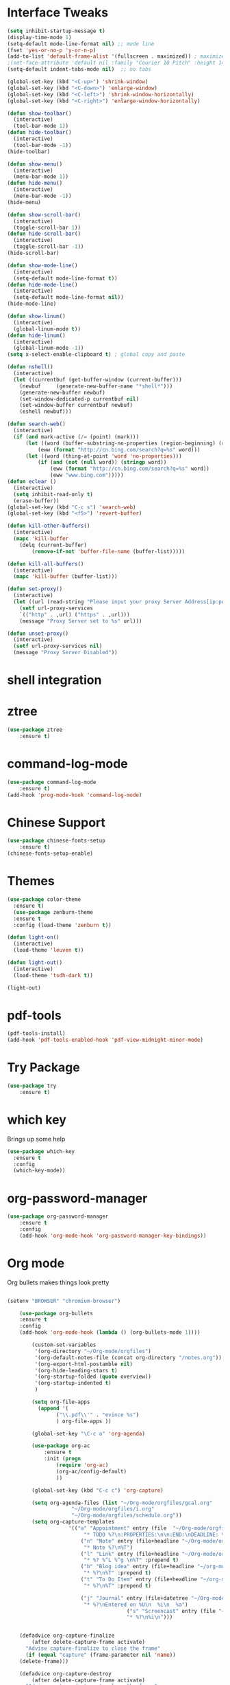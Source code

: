 #+STARTUP: overview
* Interface Tweaks
#+BEGIN_SRC emacs-lisp
(setq inhibit-startup-message t)
(display-time-mode 1)
(setq-default mode-line-format nil) ;; mode line
(fset 'yes-or-no-p 'y-or-n-p)
(add-to-list 'default-frame-alist '(fullscreen . maximized)) ; maximize window
;(set-face-attribute 'default nil :family "Courier 10 Pitch" :height 140)
(setq-default indent-tabs-mode nil)  ;; no tabs

(global-set-key (kbd "<C-up>") 'shrink-window)
(global-set-key (kbd "<C-down>") 'enlarge-window)
(global-set-key (kbd "<C-left>") 'shrink-window-horizontally)
(global-set-key (kbd "<C-right>") 'enlarge-window-horizontally)

(defun show-toolbar()
  (interactive)
  (tool-bar-mode 1))
(defun hide-toolbar()
  (interactive)
  (tool-bar-mode -1))
(hide-toolbar)

(defun show-menu()
  (interactive)
  (menu-bar-mode 1))
(defun hide-menu()
  (interactive)
  (menu-bar-mode -1))
(hide-menu)

(defun show-scroll-bar()
  (interactive)
  (toggle-scroll-bar 1))
(defun hide-scroll-bar()
  (interactive)
  (toggle-scroll-bar -1))
(hide-scroll-bar)

(defun show-mode-line()
  (interactive)
  (setq-default mode-line-format t))
(defun hide-mode-line()
  (interactive)
  (setq-default mode-line-format nil))
(hide-mode-line)

(defun show-linum()
  (interactive)
  (global-linum-mode t))
(defun hide-linum()
  (interactive)
  (global-linum-mode -1))
(setq x-select-enable-clipboard t) ; global copy and paste

(defun nshell()
  (interactive)
  (let ((currentbuf (get-buffer-window (current-buffer)))
	(newbuf     (generate-new-buffer-name "*shell*")))
    (generate-new-buffer newbuf)
    (set-window-dedicated-p currentbuf nil)
    (set-window-buffer currentbuf newbuf)
    (eshell newbuf)))

(defun search-web()
  (interactive)
  (if (and mark-active (/= (point) (mark)))
      (let ((word (buffer-substring-no-properties (region-beginning) (region-end))))
          (eww (format "http://cn.bing.com/search?q=%s" word)))
      (let ((word (thing-at-point 'word 'no-properties)))
          (if (and (not (null word)) (stringp word))
              (eww (format "http://cn.bing.com/search?q=%s" word))
              (eww "www.bing.com")))))
(defun eclear ()
  (interactive)
  (setq inhibit-read-only t)
  (erase-buffer))
(global-set-key (kbd "C-c s") 'search-web)
(global-set-key (kbd "<f5>") 'revert-buffer)

(defun kill-other-buffers()
  (interactive)
  (mapc 'kill-buffer 
    (delq (current-buffer)
        (remove-if-not 'buffer-file-name (buffer-list)))))

(defun kill-all-buffers()
  (interactive)
  (mapc 'kill-buffer (buffer-list)))

(defun set-proxy()
  (interactive)
  (let ((url (read-string "Please input your proxy Server Address[ip:port]: ")))
    (setf url-proxy-services
    `(("http" . ,url) ("https" . ,url)))
    (message "Proxy Server set to %s" url)))

(defun unset-proxy()
  (interactive)
  (setf url-proxy-services nil)
  (message "Proxy Server Disabled"))

#+END_SRC
* shell integration
* ztree
#+BEGIN_SRC emacs-lisp
(use-package ztree
    :ensure t)
#+END_SRC
* command-log-mode
#+BEGIN_SRC emacs-lisp
(use-package command-log-mode
    :ensure t)
(add-hook 'prog-mode-hook 'command-log-mode)
#+END_SRC
* Chinese Support
#+BEGIN_SRC emacs-lisp
(use-package chinese-fonts-setup
    :ensure t)
(chinese-fonts-setup-enable)
#+END_SRC
* Themes
#+BEGIN_SRC emacs-lisp
(use-package color-theme
  :ensure t)
  (use-package zenburn-theme
  :ensure t
  :config (load-theme 'zenburn t))

(defun light-on()
  (interactive)
  (load-theme 'leuven t))

(defun light-out()
  (interactive)
  (load-theme 'tsdh-dark t))

(light-out)
#+END_SRC
* pdf-tools
#+BEGIN_SRC emacs-lisp
(pdf-tools-install)
(add-hook 'pdf-tools-enabled-hook 'pdf-view-midnight-minor-mode)
#+END_SRC
* Try Package
#+BEGIN_SRC emacs-lisp
(use-package try
	:ensure t)
#+END_SRC

* which key
Brings up some help
#+BEGIN_SRC emacs-lisp
  (use-package which-key
	:ensure t 
	:config
	(which-key-mode))
#+END_SRC

* org-password-manager
#+BEGIN_SRC emacs-lisp
(use-package org-password-manager
    :ensure t
    :config
    (add-hook 'org-mode-hook 'org-password-manager-key-bindings))
#+END_SRC
* Org mode
Org bullets makes things look pretty
#+BEGIN_SRC emacs-lisp

(setenv "BROWSER" "chromium-browser")

  	(use-package org-bullets
  	:ensure t
  	:config
  	(add-hook 'org-mode-hook (lambda () (org-bullets-mode 1))))

        (custom-set-variables
         '(org-directory "~/Org-mode/orgfiles")
         '(org-default-notes-file (concat org-directory "/notes.org"))
         '(org-export-html-postamble nil)
         '(org-hide-leading-stars t)
         '(org-startup-folded (quote overview))
         '(org-startup-indented t)
         )

        (setq org-file-apps
    	  (append '(
    		    ("\\.pdf\\'" . "evince %s")
    		    ) org-file-apps ))

        (global-set-key "\C-c a" 'org-agenda)

        (use-package org-ac
    	    :ensure t
    	    :init (progn
    		    (require 'org-ac)
    		    (org-ac/config-default)
    		    ))

        (global-set-key (kbd "C-c c") 'org-capture)

        (setq org-agenda-files (list "~/Org-mode/orgfiles/gcal.org"
    				 "~/Org-mode/orgfiles/i.org"
    				 "~/Org-mode/orgfiles/schedule.org"))
        (setq org-capture-templates
    			    '(("a" "Appointment" entry (file  "~/Org-mode/orgfiles/gcal.org" "Appointments")
    				     "* TODO %?\n:PROPERTIES:\n\n:END:\nDEADLINE: %^T \n %i\n")
    				    ("n" "Note" entry (file+headline "~/Org-mode/orgfiles/notes.org" "Notes")
    				     "* Note %?\n%T")
    				    ("l" "Link" entry (file+headline "~/Org-mode/orgfiles/links.org" "Links")
    				     "* %? %^L %^g \n%T" :prepend t)
    				    ("b" "Blog idea" entry (file+headline "~/org-mode/orgfiles/i.org" "Blog Topics:")
    				     "* %?\n%T" :prepend t)
    				    ("t" "To Do Item" entry (file+headline "~/org-mode/orgfiles/i.org" "To Do Items")
    				     "* %?\n%T" :prepend t)

    				    ("j" "Journal" entry (file+datetree "~/Org-mode/journal.org")
    				     "* %?\nEntered on %U\n  %i\n  %a")
                                       ("s" "Screencast" entry (file "~/Org-mode/orgfiles/screencastnotes.org")
                                       "* %?\n%i\n")))


    (defadvice org-capture-finalize 
        (after delete-capture-frame activate)  
      "Advise capture-finalize to close the frame"  
      (if (equal "capture" (frame-parameter nil 'name))  
  	(delete-frame)))

    (defadvice org-capture-destroy 
        (after delete-capture-frame activate)  
      "Advise capture-destroy to close the frame"  
      (if (equal "capture" (frame-parameter nil 'name))  
  	(delete-frame)))  

    (use-package noflet
      :ensure t )
    (defun make-capture-frame ()
      "Create a new frame and run org-capture."
      (interactive)
      (make-frame '((name . "capture")))
      (select-frame-by-name "capture")
      (delete-other-windows)
      (noflet ((switch-to-buffer-other-window (buf) (switch-to-buffer buf)))
        (org-capture)))
#+END_SRC

#+RESULTS:
: make-capture-frame

* Ace windows for easy window switching
#+BEGIN_SRC emacs-lisp
  (use-package ace-window
  :ensure t
  :init
  (progn
    (global-set-key [remap other-window] 'ace-window)
    (custom-set-faces
     '(aw-leading-char-face
       ((t (:inherit ace-jump-face-foreground :height 3.0))))) 
    ))
#+END_SRC

* Swiper / Ivy / Counsel
Swiper gives us a really efficient incremental search with regular expressions
and Ivy / Counsel replace a lot of ido or helms completion functionality
#+BEGIN_SRC emacs-lisp
(use-package counsel
  :ensure t
  :bind
  (("M-y" . counsel-yank-pop)
  :map ivy-minibuffer-map
  ("M-y" . ivy-next-line)))

(use-package ivy
  :ensure t
  :diminish (ivy-mode)
  :bind (("C-x b" . ivy-switch-buffer))
  :config
  (ivy-mode 1)
  (setq ivy-use-virtual-buffers t)
  (setq ivy-display-style 'fancy))


  (use-package swiper
  :ensure t
  :bind (("C-s" . swiper)
	 ("C-r" . swiper)
	 ("C-c C-r" . ivy-resume)
	 ("M-x" . counsel-M-x)
	 ("C-x C-f" . counsel-find-file))
  :config
  (progn
    (ivy-mode 1)
    (setq ivy-use-virtual-buffers t)
    (setq ivy-display-style 'fancy)
    (define-key read-expression-map (kbd "C-r") 'counsel-expression-history)
    ))

#+END_SRC

* Programming Utils
** yasnippet
#+BEGIN_SRC emacs-lisp
    (use-package yasnippet
      :ensure t
      :init
        (yas-global-mode 1))
#+END_SRC
** auto-complete
#+BEGIN_SRC emacs-lisp
  (use-package auto-complete
      :ensure t
      :init
      (progn
          (ac-config-default)
          (global-auto-complete-mode t)))
#+END_SRC
** Flycheck
#+BEGIN_SRC emacs-lisp
    (use-package flycheck
      :ensure t
      :init
      (global-flycheck-mode t))
#+END_SRC
** Bison-mode
#+BEGIN_SRC emacs-lisp
(use-package bison-mode
    :ensure t)
#+END_SRC
** Auto-pair
#+BEGIN_SRC emacs-lisp
(use-package autopair
    :ensure t
    :config (autopair-global-mode 1))
#+END_SRC
** projectile
#+BEGIN_SRC emacs-lisp
(use-package projectile
    :ensure t)
#+END_SRC
** svn
#+BEGIN_SRC emacs-lisp
(use-package psvn
    :ensure t)
(setq svn-status-verbose nil)
#+END_SRC
** company
#+BEGIN_SRC emacs-lisp
(use-package company
    :ensure t
    :bind (("C-c /" . company-complete))
    :config (global-company-mode))
#+END_SRC
* magit
#+BEGIN_SRC emacs-lisp
(use-package magit
    :ensure t
    :config (global-set-key (kbd "C-c m") 'magit-status))
#+END_SRC
* C Programming Support
** cmake support
#+BEGIN_SRC emacs-lisp
(use-package cmake-mode
    :ensure)
#+END_SRC
** auto-complete-c-headers
#+BEGIN_SRC emacs-lisp
(defun my:ac-c-header-init()
    (require 'ac-c-headers)
    (add-to-list 'ac-sources 'ac-source-c-headers)
    (add-to-list 'ac-sources 'ac-source-c-header-symbols t))
(use-package ac-c-headers
    :ensure t
    :config 
    (add-hook 'c++-mode-hook 'my:ac-c-header-init)
    (add-hook 'c-mode-hook   'my:ac-c-header-init))
#+END_SRC
** flymake-google-cpplint
google coding style check

#+BEGIN_SRC emacs-lisp
;; flymake-google-cpplint hook function
(defun my:flymake-google-init()
    (require 'flymake-google-cpplint)
    (custom-set-variables
        '(flymake-google-cpplint-command "/opt/cpplint-master/cpplint.py"))
    (flymake-google-cpplint-load))   

;; install flymake-google-cpplint package
(use-package flymake-google-cpplint
    :ensure t
    :config
    (add-hook 'c-mode-hook 'my:flymake-google-init)
    (add-hook 'c++-mode-hook 'my:flymake-google-init))

;; install flymake-cursor package
(use-package flymake-cursor
    :ensure t)

;; install google-c-style package
(use-package google-c-style
    :ensure t
    :config
    (add-hook 'c-mode-common-hook 'google-set-c-style)
    (add-hook 'c-mode-common-hook 'google-make-newline-indent))
#+END_SRC
** cedet on
#+BEGIN_SRC emacs-lisp
(defun cedet-hook()
    (semantic-mode 1)
    (add-to-list 'ac-sources 'ac-source-semantic))

(add-hook 'c-mode-common-hook 'cedet-hook)
#+END_SRC
** semantic
#+BEGIN_SRC emacs-lisp
(use-package semantic
    :ensure t)
(use-package semantic/bovine/gcc)
(use-package semantic/ia)
(defun c-semantic-hook()
    (setq semanticdb-default-save-directory (concat  "~/.emacs.d/semanticdb"))
    (add-to-list 'semantic-default-submodes 'global-semantic-mru-bookmark-mode)
    (add-to-list 'semantic-default-submodes 'global-semanticdb-minor-mode)
    (add-to-list 'semantic-default-submodes 'global-semantic-idle-scheduler-mode)
    (add-to-list 'semantic-default-submodes 'global-semantic-highlight-func-mode)
    (semantic-mode t)
    (semantic-gcc-setup)
    (add-to-list 'ac-sources 'ac-source-functions)
    (add-to-list 'ac-sources 'ac-source-semantic))
(add-hook 'c-mode-common-hook 'c-semantic-hook)
#+END_SRC
** irony
#+BEGIN_SRC emacs-lisp
(use-package irony
    :ensure t)

(add-hook 'c++-mode-hook 'iron-mode)
(add-hook 'c-mode-hook 'irony-mode)
(add-hook 'objc-mode-hook 'irony-mode)
(add-hook 'irony-mode-hook 'irony-cdb-autosetup-compile-options)
#+END_SRC
* php programming support
** php-mode
#+BEGIN_SRC emacs-lisp
(use-package php-mode
    :ensure t)
(use-package ac-php
    :ensure t)
(defun bs-php-mode-hook()
    (auto-complete-mode t)
    (require 'ac-php)
    (setq ac-sources '(ac-source-php))
    (yas-global-mode 1)
    (setq indent-tabs-mode nil)
    (setq c-basic-offset 4)
    (setq php-template-compatibilite nil)
    (subword-mode 1))
(add-hook 'php-mode-hook 'bs-php-mode-hook)

(defun bs-web-mode-hook()
    (local-set-key '[backtab] 'indent-relative)
    (setq indent-tabs-mode nil)
    (setq web-mode-markup-indent-offset 4
          web-mode-css-indent-offset 4
          web-mode-code-indent-offset 4))
(add-hook 'web-mode-hook 'bs-web-mode-hook)

;(add-hook 'php-mode-hook 'my-php-mode-hook)
;(defun my-php-mode-hook ()
;  "My PHP mode configuration."
; (setq indent-tabs-mode nil
;        tab-width 4
;        c-basic-offset 4))
#+END_SRC
* Common lisp Programming
** slime
A development env for common lisp.
#+BEGIN_SRC emacs-lisp
(use-package slime
    :ensure t
    :config 
    (progn
        (setq inferior-lisp-program "/usr/local/bin/sbcl")
        (setq slime-contribs '(slime-fancy))
        (require 'slime-autoloads)
        (require 'paredit)
        (add-hook 'slime-load-hook
            #'(lambda () (define-key slime-prefix-map (kbd "M-h") 'slime-documentation-lookup)))))

(use-package ac-slime
    :ensure t)

(defun lisp-hook ()
  (paredit-mode t)
  (define-key slime-prefix-map (kbd "M-h") 'slime-documentation-lookup)
  (make-variable-buffer-local 'show-paren-mode)
  (show-paren-mode 1))

(add-hook 'emacs-lisp-mode-hook 'lisp-hook)
(add-hook 'lisp-interaction-mode-hook 'lisp-hook)
(add-hook 'lisp-mode-hook 'lisp-hook)

(require 'ac-slime)
(add-hook 'slime-mode-hook 'set-up-slime-ac)
(add-hook 'slime-repl-mode-hook 'set-up-slime-ac)
(eval-after-load "auto-complete" '(add-to-list 'ac-modes 'slime-repl-mode))
(global-set-key (kbd "C-c C-h") 'slime-documentation)
#+END_SRC
** paredit
DEADLINE: <2017-09-27 Wed>
#+BEGIN_SRC emacs-lisp
(use-package paredit
    :ensure t)
#+END_SRC
* Clojure Programming
#+BEGIN_SRC emacs-lisp

(setq cider-cljs-lein-repl "(do (use 'figwheel-sidecar.repl-api)(start-figwheel)(cljs-repl))")
(autoload 'enable-paredit-mode "paredit" "turn on pseudo-structural editing of lisp code." t)
(add-hook 'emacs-lisp-mode-hook 'enable-paredit-mode)
(add-hook 'eval-expression-minibuffer-setup-hook #'enable-paredit-mode)
(add-hook 'ielm-mode-hook #'enable-paredit-mode)
(add-hook 'lisp-mode-hook #'enable-paredit-mode)
(add-hook 'lisp-mode-hook #'rainbow-delimiters-mode)
(add-hook 'lisp-interaction-mode-hook #'enable-paredit-mode)
(add-hook 'scheme-mode-hook #'enable-paredit-mode)

(global-company-mode)

(use-package clojure-mode
    :ensure t)
(use-package clojure-mode-extra-font-locking
    :ensure t)
(use-package cider
    :ensure t
    )

(use-package ido-completing-read+
    :ensure t)

(use-package smex
    :ensure t)

(use-package rainbow-delimiters
    :ensure t)

(use-package tagedit
    :ensure t)
#+END_SRC
* nasm Mode
#+BEGIN_SRC emacs-lisp
(use-package nasm-mode
    :ensure t
    :config 
    (progn (add-to-list 'auto-mode-alist '("\\.\\(asm\\|s\\)$" . nasm-mode))))
#+END_SRC
* Avy - navigate by searching for a letter on the screen and jumping to it
See https://github.com/abo-abo/avy for more info
#+BEGIN_SRC emacs-lisp
  (use-package avy
  :ensure t
  :bind ("M-s" . avy-goto-word-1)) ;; changed from char as per jcs
#+END_SRC

* Neotree 
#+BEGIN_SRC emacs-lisp
(use-package neotree
    :ensure t
    :bind (("C-c d" . neotree-toggle))
    :config
    (setq neo-smart-open t))
    
#+END_SRC
* Bing-dict
bing english-chinese dictionary.
#+BEGIN_SRC emacs-lisp
(use-package bing-dict
    :ensure t
    :bind 
    (("C-x t" . bing-dict-brief))
)
#+END_SRC
* Chinese Calendar
#+BEGIN_SRC emacs-lisp
(use-package cal-china-x
    :ensure t
    :config
    (progn 
        (setq mark-holidays-in-calendar t)
        (setq cal-china-x-important-holidays cal-china-x-chinese-holidays)
        (setq calendar-holidays cal-china-x-important-holidays)))
#+END_SRC

* Reveal.js

#+BEGIN_SRC emacs-lisp
    (use-package ox-reveal
    :ensure ox-reveal)

    (setq org-reveal-root "http://cdn.jsdelivr.net/reveal.js/3.0.0/")
    (setq org-reveal-mathjax t)

    (use-package htmlize
    :ensure t)
#+END_SRC

#+RESULTS:
: t
  
* Undo Tree
#+BEGIN_SRC emacs-lisp
    (use-package undo-tree
      :ensure t
      :init
      (global-undo-tree-mode))
#+END_SRC
* Misc packages
#+BEGIN_SRC emacs-lisp

  ; Highlights the current cursor line
  (global-hl-line-mode t)
  
  ; flashes the cursor's line when you scroll
  (use-package beacon
  :ensure t
  :config
  (beacon-mode 1)
  ; (setq beacon-color "#666600")
  )
  
  ; deletes all the whitespace when you hit backspace or delete
  (use-package hungry-delete
  :ensure t
  :config
  (global-hungry-delete-mode))
  
  ; expand the marked region in semantic increments (negative prefix to reduce region)
  (use-package expand-region
  :ensure t
  :config 
  (global-set-key (kbd "C-=") 'er/expand-region))

(setq save-interprogram-paste-before-kill t)


(global-auto-revert-mode 1) ;; you might not want this
(setq auto-revert-verbose nil) ;; or this
(global-set-key (kbd "<f5>") 'revert-buffer)


  
#+END_SRC

* iedit and narrow / widen dwim

#+BEGIN_SRC emacs-lisp
  ; mark and edit all copies of the marked region simultaniously. 
  (use-package iedit
  :ensure t)
  
  ; if you're windened, narrow to the region, if you're narrowed, widen
  ; bound to C-x n
  (defun narrow-or-widen-dwim (p)
  "If the buffer is narrowed, it widens. Otherwise, it narrows intelligently.
  Intelligently means: region, org-src-block, org-subtree, or defun,
  whichever applies first.
  Narrowing to org-src-block actually calls `org-edit-src-code'.
  
  With prefix P, don't widen, just narrow even if buffer is already
  narrowed."
  (interactive "P")
  (declare (interactive-only))
  (cond ((and (buffer-narrowed-p) (not p)) (widen))
  ((region-active-p)
  (narrow-to-region (region-beginning) (region-end)))
  ((derived-mode-p 'org-mode)
  ;; `org-edit-src-code' is not a real narrowing command.
  ;; Remove this first conditional if you don't want it.
  (cond ((ignore-errors (org-edit-src-code))
  (delete-other-windows))
  ((org-at-block-p)
  (org-narrow-to-block))
  (t (org-narrow-to-subtree))))
  (t (narrow-to-defun))))
  
  ;; (define-key endless/toggle-map "n" #'narrow-or-widen-dwim)
  ;; This line actually replaces Emacs' entire narrowing keymap, that's
  ;; how much I like this command. Only copy it if that's what you want.
  (define-key ctl-x-map "n" #'narrow-or-widen-dwim)
  
#+END_SRC

#+RESULTS:
: narrow-or-widen-dwim

* MarkDown Mode
#+BEGIN_SRC emacs-lisp
(use-package markdown-mode
  :ensure t
  :commands (markdown-mode gfm-mode)
  :mode (("README\\.md\\'" . gfm-mode)
         ("\\.md\\'" . markdown-mode)
         ("\\.markdown\\'" . markdown-mode))
  :init (setq markdown-command "multimarkdown"))
#+END_SRC
* Web Mode
#+BEGIN_SRC emacs-lisp
  (use-package web-mode
    :ensure t
    :config
	 (add-to-list 'auto-mode-alist '("\\.html?\\'" . web-mode))
	 (setq web-mode-engines-alist
	       '(("django"    . "\\.html\\'")))
	 (setq web-mode-ac-sources-alist
	       '(("css" . (ac-source-css-property))
		 ("html" . (ac-source-words-in-buffer ac-source-abbrev))))

(add-to-list 'auto-mode-alist '("\\.phtml\\'" . web-mode))
(add-to-list 'auto-mode-alist '("\\.tpl\\.php\\'" . web-mode))
(add-to-list 'auto-mode-alist '("\\.html\\.twig\\'" . web-mode))
(add-to-list 'auto-mode-alist '("\\.html?\\'" . web-mode))

(setq web-mode-enable-auto-closing t))
(setq web-mode-enable-auto-quoting t) ; this fixes the quote problem I mentioned

(use-package less-css-mode
    :ensure t)
(use-package emmet-mode
    :ensure t)
  #+END_SRC

#+RESULTS:
: t

* Load other files
#+BEGIN_SRC emacs-lisp
     (defun load-if-exists (f)
       "load the elisp file only if it exists and is readable"
       (if (file-readable-p f)
           (load-file f)))

     (load-if-exists "~/Dropbox/shared/mu4econfig.el")
     (load-if-exists "~/Dropbox/shared/tempstuff.el")
     (load-if-exists "~/Dropbox/shared/not-for-github.el")

#+END_SRC

#+RESULTS:
: t
